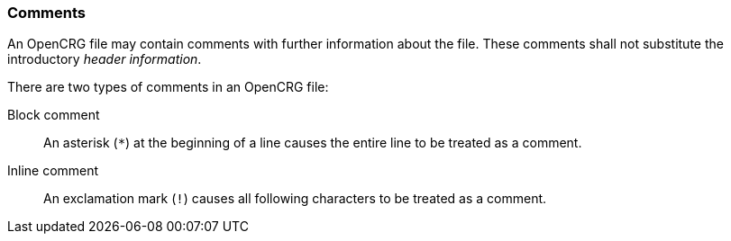 === Comments

An OpenCRG file may contain comments with further information about the file. These comments shall not substitute the introductory _header information_.

There are two types of comments in an OpenCRG file:

Block comment:: An asterisk (`*`) at the beginning of a line causes the entire line to be treated as a comment.

Inline comment:: An exclamation mark (`!`) causes all following characters to be treated as a comment.
